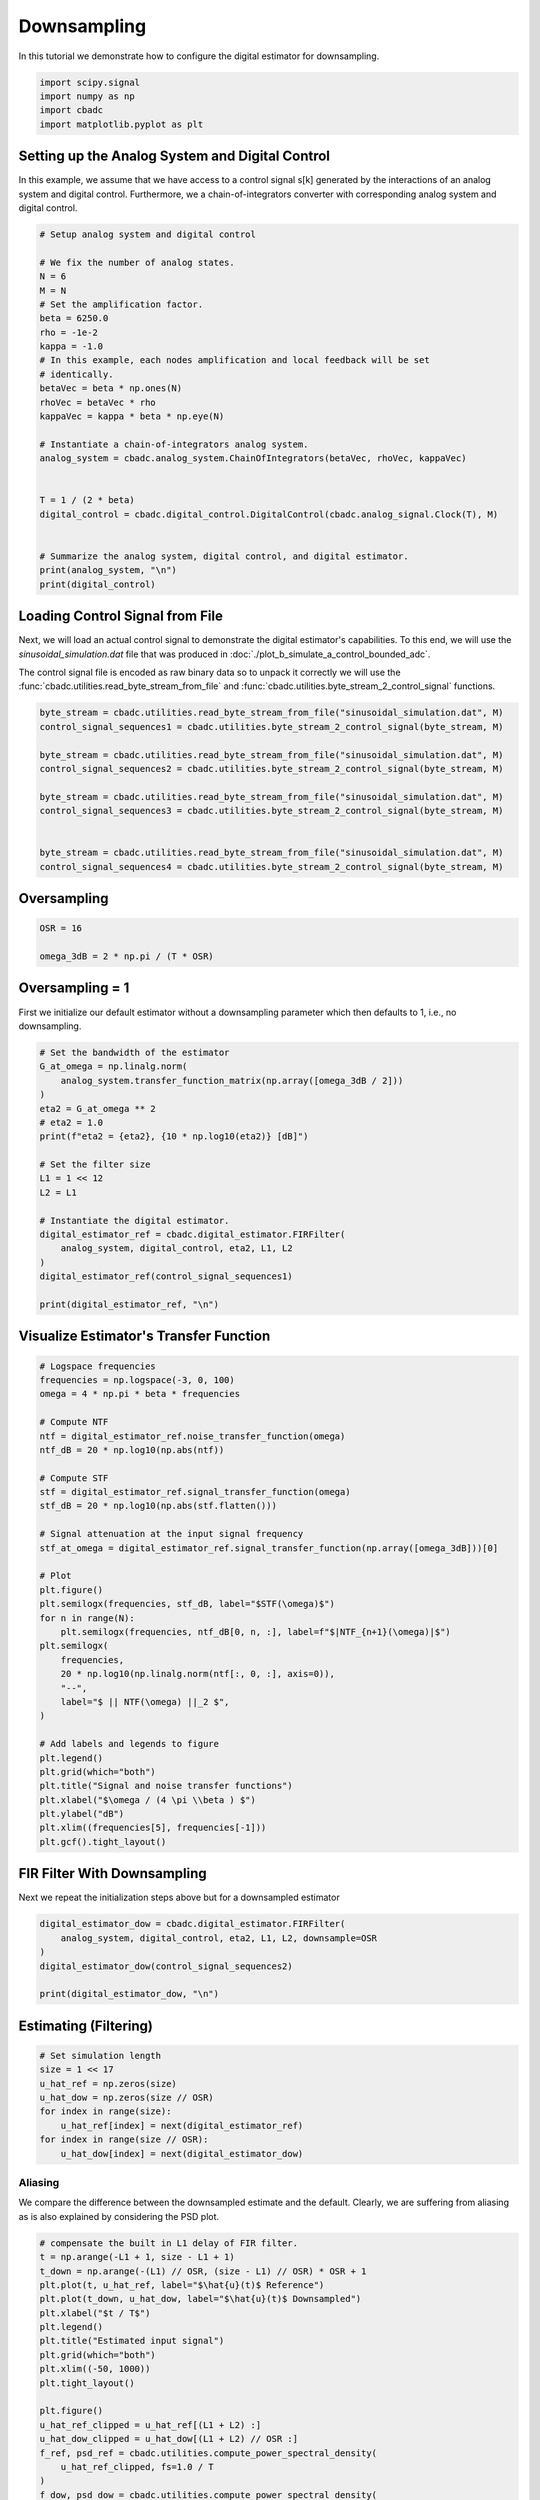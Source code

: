 
.. DO NOT EDIT.
.. THIS FILE WAS AUTOMATICALLY GENERATED BY SPHINX-GALLERY.
.. TO MAKE CHANGES, EDIT THE SOURCE PYTHON FILE:
.. "tutorials/b_high_level_simulation/plot_c_downsample.py"
.. LINE NUMBERS ARE GIVEN BELOW.

.. only:: html

    .. note::
        :class: sphx-glr-download-link-note

        Click :ref:`here <sphx_glr_download_tutorials_b_high_level_simulation_plot_c_downsample.py>`
        to download the full example code

.. rst-class:: sphx-glr-example-title

.. _sphx_glr_tutorials_b_high_level_simulation_plot_c_downsample.py:


=============
Downsampling
=============

In this tutorial we demonstrate how to configure the digital estimator
for downsampling.

.. GENERATED FROM PYTHON SOURCE LINES 9-14

.. code-block:: default

    import scipy.signal
    import numpy as np
    import cbadc
    import matplotlib.pyplot as plt








.. GENERATED FROM PYTHON SOURCE LINES 15-27

Setting up the Analog System and Digital Control
------------------------------------------------

In this example, we assume that we have access to a control signal
s[k] generated by the interactions of an analog system and digital control.
Furthermore, we a chain-of-integrators converter with corresponding
analog system and digital control.

.. image:: /images/chainOfIntegratorsGeneral.svg
   :width: 500
   :align: center
   :alt: The chain of integrators ADC.

.. GENERATED FROM PYTHON SOURCE LINES 27-56

.. code-block:: default


    # Setup analog system and digital control

    # We fix the number of analog states.
    N = 6
    M = N
    # Set the amplification factor.
    beta = 6250.0
    rho = -1e-2
    kappa = -1.0
    # In this example, each nodes amplification and local feedback will be set
    # identically.
    betaVec = beta * np.ones(N)
    rhoVec = betaVec * rho
    kappaVec = kappa * beta * np.eye(N)

    # Instantiate a chain-of-integrators analog system.
    analog_system = cbadc.analog_system.ChainOfIntegrators(betaVec, rhoVec, kappaVec)


    T = 1 / (2 * beta)
    digital_control = cbadc.digital_control.DigitalControl(cbadc.analog_signal.Clock(T), M)


    # Summarize the analog system, digital control, and digital estimator.
    print(analog_system, "\n")
    print(digital_control)






.. rst-class:: sphx-glr-script-out

 Out:

 .. code-block:: none

    The analog system is parameterized as:
    A =
    [[-6.25e+01  0.00e+00  0.00e+00  0.00e+00  0.00e+00  0.00e+00]
     [ 6.25e+03 -6.25e+01  0.00e+00  0.00e+00  0.00e+00  0.00e+00]
     [ 0.00e+00  6.25e+03 -6.25e+01  0.00e+00  0.00e+00  0.00e+00]
     [ 0.00e+00  0.00e+00  6.25e+03 -6.25e+01  0.00e+00  0.00e+00]
     [ 0.00e+00  0.00e+00  0.00e+00  6.25e+03 -6.25e+01  0.00e+00]
     [ 0.00e+00  0.00e+00  0.00e+00  0.00e+00  6.25e+03 -6.25e+01]],
    B =
    [[ 6.25e+03]
     [ 0.00e+00]
     [ 0.00e+00]
     [ 0.00e+00]
     [ 0.00e+00]
     [ 0.00e+00]],
    CT = 
    [[ 1.00e+00  0.00e+00  0.00e+00  0.00e+00  0.00e+00  0.00e+00]
     [ 0.00e+00  1.00e+00  0.00e+00  0.00e+00  0.00e+00  0.00e+00]
     [ 0.00e+00  0.00e+00  1.00e+00  0.00e+00  0.00e+00  0.00e+00]
     [ 0.00e+00  0.00e+00  0.00e+00  1.00e+00  0.00e+00  0.00e+00]
     [ 0.00e+00  0.00e+00  0.00e+00  0.00e+00  1.00e+00  0.00e+00]
     [ 0.00e+00  0.00e+00  0.00e+00  0.00e+00  0.00e+00  1.00e+00]],
    Gamma =
    [[-6.25e+03 -0.00e+00 -0.00e+00 -0.00e+00 -0.00e+00 -0.00e+00]
     [-0.00e+00 -6.25e+03 -0.00e+00 -0.00e+00 -0.00e+00 -0.00e+00]
     [-0.00e+00 -0.00e+00 -6.25e+03 -0.00e+00 -0.00e+00 -0.00e+00]
     [-0.00e+00 -0.00e+00 -0.00e+00 -6.25e+03 -0.00e+00 -0.00e+00]
     [-0.00e+00 -0.00e+00 -0.00e+00 -0.00e+00 -6.25e+03 -0.00e+00]
     [-0.00e+00 -0.00e+00 -0.00e+00 -0.00e+00 -0.00e+00 -6.25e+03]],
    Gamma_tildeT =
    [[ 1.00e+00  0.00e+00  0.00e+00  0.00e+00  0.00e+00  0.00e+00]
     [ 0.00e+00  1.00e+00  0.00e+00  0.00e+00  0.00e+00  0.00e+00]
     [ 0.00e+00  0.00e+00  1.00e+00  0.00e+00  0.00e+00  0.00e+00]
     [ 0.00e+00  0.00e+00  0.00e+00  1.00e+00  0.00e+00  0.00e+00]
     [ 0.00e+00  0.00e+00  0.00e+00  0.00e+00  1.00e+00  0.00e+00]
     [ 0.00e+00  0.00e+00  0.00e+00  0.00e+00  0.00e+00  1.00e+00]], and D=[[ 0.00e+00]
     [ 0.00e+00]
     [ 0.00e+00]
     [ 0.00e+00]
     [ 0.00e+00]
     [ 0.00e+00]] 

    ================================================================================

    The Digital Control is parameterized as:

    --------------------------------------------------------------------------------

    clock:
    Analog signal returns constant 0, i.e., maps t |-> 0.

    M:
    6
    ================================================================================
        




.. GENERATED FROM PYTHON SOURCE LINES 57-68

Loading Control Signal from File
--------------------------------

Next, we will load an actual control signal to demonstrate the digital
estimator's capabilities. To this end, we will use the
`sinusoidal_simulation.dat` file that was produced in
:doc:`./plot_b_simulate_a_control_bounded_adc`.

The control signal file is encoded as raw binary data so to unpack it
correctly we will use the :func:`cbadc.utilities.read_byte_stream_from_file`
and :func:`cbadc.utilities.byte_stream_2_control_signal` functions.

.. GENERATED FROM PYTHON SOURCE LINES 68-83

.. code-block:: default


    byte_stream = cbadc.utilities.read_byte_stream_from_file("sinusoidal_simulation.dat", M)
    control_signal_sequences1 = cbadc.utilities.byte_stream_2_control_signal(byte_stream, M)

    byte_stream = cbadc.utilities.read_byte_stream_from_file("sinusoidal_simulation.dat", M)
    control_signal_sequences2 = cbadc.utilities.byte_stream_2_control_signal(byte_stream, M)

    byte_stream = cbadc.utilities.read_byte_stream_from_file("sinusoidal_simulation.dat", M)
    control_signal_sequences3 = cbadc.utilities.byte_stream_2_control_signal(byte_stream, M)


    byte_stream = cbadc.utilities.read_byte_stream_from_file("sinusoidal_simulation.dat", M)
    control_signal_sequences4 = cbadc.utilities.byte_stream_2_control_signal(byte_stream, M)









.. GENERATED FROM PYTHON SOURCE LINES 84-87

Oversampling
-------------


.. GENERATED FROM PYTHON SOURCE LINES 87-93

.. code-block:: default


    OSR = 16

    omega_3dB = 2 * np.pi / (T * OSR)









.. GENERATED FROM PYTHON SOURCE LINES 94-99

Oversampling = 1
----------------------------------------

First we initialize our default estimator without a downsampling parameter
which then defaults to 1, i.e., no downsampling.

.. GENERATED FROM PYTHON SOURCE LINES 99-121

.. code-block:: default


    # Set the bandwidth of the estimator
    G_at_omega = np.linalg.norm(
        analog_system.transfer_function_matrix(np.array([omega_3dB / 2]))
    )
    eta2 = G_at_omega ** 2
    # eta2 = 1.0
    print(f"eta2 = {eta2}, {10 * np.log10(eta2)} [dB]")

    # Set the filter size
    L1 = 1 << 12
    L2 = L1

    # Instantiate the digital estimator.
    digital_estimator_ref = cbadc.digital_estimator.FIRFilter(
        analog_system, digital_control, eta2, L1, L2
    )
    digital_estimator_ref(control_signal_sequences1)

    print(digital_estimator_ref, "\n")






.. rst-class:: sphx-glr-script-out

 Out:

 .. code-block:: none

    eta2 = 87574.25572661487, 49.42376455036858 [dB]
    FIR estimator is parameterized as 
    eta2 = 87574.26, 49 [dB],
    Ts = 8e-05,
    K1 = 4096,
    K2 = 4096,
    and
    number_of_iterations = 9223372036854775808.
    Resulting in the filter coefficients
    h = 
    [[[ 3.56e-95  1.42e-95 -8.08e-96 -6.46e-97  1.33e-96 -9.73e-98]
      [ 2.76e-95  1.83e-95 -7.63e-96 -1.34e-96  1.39e-96 -1.25e-98]
      [ 1.77e-95  2.20e-95 -6.82e-96 -2.06e-96  1.39e-96  8.21e-98]
      ...
      [ 1.77e-95 -2.16e-95 -7.69e-96  1.62e-96  1.54e-96  4.50e-98]
      [ 2.76e-95 -1.77e-95 -8.35e-96  8.61e-97  1.48e-96  1.38e-97]
      [ 3.56e-95 -1.35e-95 -8.63e-96  1.45e-97  1.37e-96  2.17e-97]]]. 





.. GENERATED FROM PYTHON SOURCE LINES 122-125

Visualize Estimator's Transfer Function
---------------------------------------


.. GENERATED FROM PYTHON SOURCE LINES 125-162

.. code-block:: default


    # Logspace frequencies
    frequencies = np.logspace(-3, 0, 100)
    omega = 4 * np.pi * beta * frequencies

    # Compute NTF
    ntf = digital_estimator_ref.noise_transfer_function(omega)
    ntf_dB = 20 * np.log10(np.abs(ntf))

    # Compute STF
    stf = digital_estimator_ref.signal_transfer_function(omega)
    stf_dB = 20 * np.log10(np.abs(stf.flatten()))

    # Signal attenuation at the input signal frequency
    stf_at_omega = digital_estimator_ref.signal_transfer_function(np.array([omega_3dB]))[0]

    # Plot
    plt.figure()
    plt.semilogx(frequencies, stf_dB, label="$STF(\omega)$")
    for n in range(N):
        plt.semilogx(frequencies, ntf_dB[0, n, :], label=f"$|NTF_{n+1}(\omega)|$")
    plt.semilogx(
        frequencies,
        20 * np.log10(np.linalg.norm(ntf[:, 0, :], axis=0)),
        "--",
        label="$ || NTF(\omega) ||_2 $",
    )

    # Add labels and legends to figure
    plt.legend()
    plt.grid(which="both")
    plt.title("Signal and noise transfer functions")
    plt.xlabel("$\omega / (4 \pi \\beta ) $")
    plt.ylabel("dB")
    plt.xlim((frequencies[5], frequencies[-1]))
    plt.gcf().tight_layout()




.. image-sg:: /tutorials/b_high_level_simulation/images/sphx_glr_plot_c_downsample_001.png
   :alt: Signal and noise transfer functions
   :srcset: /tutorials/b_high_level_simulation/images/sphx_glr_plot_c_downsample_001.png
   :class: sphx-glr-single-img





.. GENERATED FROM PYTHON SOURCE LINES 163-167

FIR Filter With Downsampling
----------------------------

Next we repeat the initialization steps above but for a downsampled estimator

.. GENERATED FROM PYTHON SOURCE LINES 167-175

.. code-block:: default


    digital_estimator_dow = cbadc.digital_estimator.FIRFilter(
        analog_system, digital_control, eta2, L1, L2, downsample=OSR
    )
    digital_estimator_dow(control_signal_sequences2)

    print(digital_estimator_dow, "\n")





.. rst-class:: sphx-glr-script-out

 Out:

 .. code-block:: none

    FIR estimator is parameterized as 
    eta2 = 87574.26, 49 [dB],
    Ts = 8e-05,
    K1 = 4096,
    K2 = 4096,
    and
    number_of_iterations = 9223372036854775808.
    Resulting in the filter coefficients
    h = 
    [[[ 3.56e-95  1.42e-95 -8.08e-96 -6.46e-97  1.33e-96 -9.73e-98]
      [ 2.76e-95  1.83e-95 -7.63e-96 -1.34e-96  1.39e-96 -1.25e-98]
      [ 1.77e-95  2.20e-95 -6.82e-96 -2.06e-96  1.39e-96  8.21e-98]
      ...
      [ 1.77e-95 -2.16e-95 -7.69e-96  1.62e-96  1.54e-96  4.50e-98]
      [ 2.76e-95 -1.77e-95 -8.35e-96  8.61e-97  1.48e-96  1.38e-97]
      [ 3.56e-95 -1.35e-95 -8.63e-96  1.45e-97  1.37e-96  2.17e-97]]]. 





.. GENERATED FROM PYTHON SOURCE LINES 176-179

Estimating (Filtering)
----------------------


.. GENERATED FROM PYTHON SOURCE LINES 179-189

.. code-block:: default


    # Set simulation length
    size = 1 << 17
    u_hat_ref = np.zeros(size)
    u_hat_dow = np.zeros(size // OSR)
    for index in range(size):
        u_hat_ref[index] = next(digital_estimator_ref)
    for index in range(size // OSR):
        u_hat_dow[index] = next(digital_estimator_dow)








.. GENERATED FROM PYTHON SOURCE LINES 190-196

Aliasing
========

We compare the difference between the downsampled estimate and the default.
Clearly, we are suffering from aliasing as is also explained by considering
the PSD plot.

.. GENERATED FROM PYTHON SOURCE LINES 196-228

.. code-block:: default


    # compensate the built in L1 delay of FIR filter.
    t = np.arange(-L1 + 1, size - L1 + 1)
    t_down = np.arange(-(L1) // OSR, (size - L1) // OSR) * OSR + 1
    plt.plot(t, u_hat_ref, label="$\hat{u}(t)$ Reference")
    plt.plot(t_down, u_hat_dow, label="$\hat{u}(t)$ Downsampled")
    plt.xlabel("$t / T$")
    plt.legend()
    plt.title("Estimated input signal")
    plt.grid(which="both")
    plt.xlim((-50, 1000))
    plt.tight_layout()

    plt.figure()
    u_hat_ref_clipped = u_hat_ref[(L1 + L2) :]
    u_hat_dow_clipped = u_hat_dow[(L1 + L2) // OSR :]
    f_ref, psd_ref = cbadc.utilities.compute_power_spectral_density(
        u_hat_ref_clipped, fs=1.0 / T
    )
    f_dow, psd_dow = cbadc.utilities.compute_power_spectral_density(
        u_hat_dow_clipped, fs=1.0 / (T * OSR)
    )
    plt.semilogx(f_ref, 10 * np.log10(psd_ref), label="$\hat{U}(f)$ Referefence")
    plt.semilogx(f_dow, 10 * np.log10(psd_dow), label="$\hat{U}(f)$ Downsampled")
    plt.legend()
    plt.ylim((-300, 50))
    plt.xlim((f_ref[1], f_ref[-1]))
    plt.xlabel("$f$ [Hz]")
    plt.ylabel("$ \mathrm{V}^2 \, / \, (1 \mathrm{Hz})$")
    plt.grid(which="both")
    # plt.show()




.. rst-class:: sphx-glr-horizontal


    *

      .. image-sg:: /tutorials/b_high_level_simulation/images/sphx_glr_plot_c_downsample_002.png
         :alt: Estimated input signal
         :srcset: /tutorials/b_high_level_simulation/images/sphx_glr_plot_c_downsample_002.png
         :class: sphx-glr-multi-img

    *

      .. image-sg:: /tutorials/b_high_level_simulation/images/sphx_glr_plot_c_downsample_003.png
         :alt: plot c downsample
         :srcset: /tutorials/b_high_level_simulation/images/sphx_glr_plot_c_downsample_003.png
         :class: sphx-glr-multi-img





.. GENERATED FROM PYTHON SOURCE LINES 229-239

Prepending a Virtual Bandlimiting Filter
----------------------------------------

To battle the aliasing we extend the current estimator by placing a
bandlimiting filter in front of the system. Note that this filter is a
conceptual addition and not actually part of the physical analog system.
Regardless, this effectively suppresses aliasing since we now reconstruct
a signal shaped by both the STF of the system in addition
to a bandlimiting filter.


.. GENERATED FROM PYTHON SOURCE LINES 239-264

.. code-block:: default


    wp = omega_3dB / 2.0
    ws = omega_3dB
    gpass = 0.1
    gstop = 80

    filter = cbadc.analog_system.IIRDesign(wp, ws, gpass, gstop, ftype="ellip")

    # Compute transfer functions for each frequency in frequencies
    transfer_function_filter = filter.transfer_function_matrix(omega)

    plt.semilogx(
        omega / (2 * np.pi),
        20 * np.log10(np.linalg.norm(transfer_function_filter[:, 0, :], axis=0)),
        label="Cauer",
    )
    # Add labels and legends to figure
    # plt.legend()
    plt.grid(which="both")
    plt.title("Filter Transfer Functions")
    plt.xlabel("$f$ [Hz]")
    plt.ylabel("dB")
    plt.xlim((5e1, 1e4))
    plt.gcf().tight_layout()




.. image-sg:: /tutorials/b_high_level_simulation/images/sphx_glr_plot_c_downsample_004.png
   :alt: Filter Transfer Functions
   :srcset: /tutorials/b_high_level_simulation/images/sphx_glr_plot_c_downsample_004.png
   :class: sphx-glr-single-img





.. GENERATED FROM PYTHON SOURCE LINES 265-268

New Analog System
-------------------------------


.. GENERATED FROM PYTHON SOURCE LINES 268-296

.. code-block:: default


    new_analog_system = cbadc.analog_system.chain([filter, analog_system])
    print(new_analog_system)

    transfer_function_analog_system = analog_system.transfer_function_matrix(omega)

    transfer_function_new_analog_system = new_analog_system.transfer_function_matrix(omega)

    plt.semilogx(
        omega / (2 * np.pi),
        20 * np.log10(np.linalg.norm(transfer_function_analog_system[:, 0, :], axis=0)),
        label="Default Analog System",
    )
    plt.semilogx(
        omega / (2 * np.pi),
        20 * np.log10(np.linalg.norm(transfer_function_new_analog_system[:, 0, :], axis=0)),
        label="Combined Analog System",
    )

    # Add labels and legends to figure
    plt.legend()
    plt.grid(which="both")
    plt.title("Analog System Transfer Function")
    plt.xlabel("$f$ [Hz]")
    plt.ylabel("$||\mathbf{G}(\omega)||_2$ dB")
    # plt.xlim((frequencies[0], frequencies[-1]))
    plt.gcf().tight_layout()




.. image-sg:: /tutorials/b_high_level_simulation/images/sphx_glr_plot_c_downsample_005.png
   :alt: Analog System Transfer Function
   :srcset: /tutorials/b_high_level_simulation/images/sphx_glr_plot_c_downsample_005.png
   :class: sphx-glr-single-img


.. rst-class:: sphx-glr-script-out

 Out:

 .. code-block:: none

    The analog system is parameterized as:
    A =
    [[-1.58e+02  2.54e+03  0.00e+00  0.00e+00  0.00e+00  0.00e+00  0.00e+00
       0.00e+00  0.00e+00  0.00e+00  0.00e+00  0.00e+00  0.00e+00]
     [-2.54e+03 -1.58e+02  0.00e+00  0.00e+00  0.00e+00  0.00e+00  0.00e+00
       0.00e+00  0.00e+00  0.00e+00  0.00e+00  0.00e+00  0.00e+00]
     [-4.14e+02 -3.45e+04 -5.07e+02  2.15e+03  0.00e+00  0.00e+00  0.00e+00
       0.00e+00  0.00e+00  0.00e+00  0.00e+00  0.00e+00  0.00e+00]
     [ 0.00e+00  0.00e+00 -2.15e+03 -5.07e+02  0.00e+00  0.00e+00  0.00e+00
       0.00e+00  0.00e+00  0.00e+00  0.00e+00  0.00e+00  0.00e+00]
     [-5.41e+02 -4.51e+04 -1.33e+03 -1.25e+04 -8.73e+02  1.29e+03  0.00e+00
       0.00e+00  0.00e+00  0.00e+00  0.00e+00  0.00e+00  0.00e+00]
     [ 0.00e+00  0.00e+00  0.00e+00  0.00e+00 -1.29e+03 -8.73e+02  0.00e+00
       0.00e+00  0.00e+00  0.00e+00  0.00e+00  0.00e+00  0.00e+00]
     [-6.18e+02 -5.16e+04 -1.52e+03 -1.42e+04 -1.99e+03 -1.45e+04 -1.05e+03
       0.00e+00  0.00e+00  0.00e+00  0.00e+00  0.00e+00  0.00e+00]
     [ 0.00e+00  0.00e+00  0.00e+00  0.00e+00  0.00e+00  0.00e+00  6.25e+03
      -6.25e+01  0.00e+00  0.00e+00  0.00e+00  0.00e+00  0.00e+00]
     [ 0.00e+00  0.00e+00  0.00e+00  0.00e+00  0.00e+00  0.00e+00  0.00e+00
       6.25e+03 -6.25e+01  0.00e+00  0.00e+00  0.00e+00  0.00e+00]
     [ 0.00e+00  0.00e+00  0.00e+00  0.00e+00  0.00e+00  0.00e+00  0.00e+00
       0.00e+00  6.25e+03 -6.25e+01  0.00e+00  0.00e+00  0.00e+00]
     [ 0.00e+00  0.00e+00  0.00e+00  0.00e+00  0.00e+00  0.00e+00  0.00e+00
       0.00e+00  0.00e+00  6.25e+03 -6.25e+01  0.00e+00  0.00e+00]
     [ 0.00e+00  0.00e+00  0.00e+00  0.00e+00  0.00e+00  0.00e+00  0.00e+00
       0.00e+00  0.00e+00  0.00e+00  6.25e+03 -6.25e+01  0.00e+00]
     [ 0.00e+00  0.00e+00  0.00e+00  0.00e+00  0.00e+00  0.00e+00  0.00e+00
       0.00e+00  0.00e+00  0.00e+00  0.00e+00  6.25e+03 -6.25e+01]],
    B =
    [[ 1.31e+00]
     [ 0.00e+00]
     [ 1.71e+00]
     [ 0.00e+00]
     [ 2.23e+00]
     [ 0.00e+00]
     [ 2.55e+00]
     [ 0.00e+00]
     [ 0.00e+00]
     [ 0.00e+00]
     [ 0.00e+00]
     [ 0.00e+00]
     [ 0.00e+00]],
    CT = 
    [[ 0.00e+00  0.00e+00  0.00e+00  0.00e+00  0.00e+00  0.00e+00  0.00e+00
       1.00e+00  0.00e+00  0.00e+00  0.00e+00  0.00e+00  0.00e+00]
     [ 0.00e+00  0.00e+00  0.00e+00  0.00e+00  0.00e+00  0.00e+00  0.00e+00
       0.00e+00  1.00e+00  0.00e+00  0.00e+00  0.00e+00  0.00e+00]
     [ 0.00e+00  0.00e+00  0.00e+00  0.00e+00  0.00e+00  0.00e+00  0.00e+00
       0.00e+00  0.00e+00  1.00e+00  0.00e+00  0.00e+00  0.00e+00]
     [ 0.00e+00  0.00e+00  0.00e+00  0.00e+00  0.00e+00  0.00e+00  0.00e+00
       0.00e+00  0.00e+00  0.00e+00  1.00e+00  0.00e+00  0.00e+00]
     [ 0.00e+00  0.00e+00  0.00e+00  0.00e+00  0.00e+00  0.00e+00  0.00e+00
       0.00e+00  0.00e+00  0.00e+00  0.00e+00  1.00e+00  0.00e+00]
     [ 0.00e+00  0.00e+00  0.00e+00  0.00e+00  0.00e+00  0.00e+00  0.00e+00
       0.00e+00  0.00e+00  0.00e+00  0.00e+00  0.00e+00  1.00e+00]],
    Gamma =
    [[ 0.00e+00  0.00e+00  0.00e+00  0.00e+00  0.00e+00  0.00e+00]
     [ 0.00e+00  0.00e+00  0.00e+00  0.00e+00  0.00e+00  0.00e+00]
     [ 0.00e+00  0.00e+00  0.00e+00  0.00e+00  0.00e+00  0.00e+00]
     [ 0.00e+00  0.00e+00  0.00e+00  0.00e+00  0.00e+00  0.00e+00]
     [ 0.00e+00  0.00e+00  0.00e+00  0.00e+00  0.00e+00  0.00e+00]
     [ 0.00e+00  0.00e+00  0.00e+00  0.00e+00  0.00e+00  0.00e+00]
     [ 0.00e+00  0.00e+00  0.00e+00  0.00e+00  0.00e+00  0.00e+00]
     [-6.25e+03 -0.00e+00 -0.00e+00 -0.00e+00 -0.00e+00 -0.00e+00]
     [-0.00e+00 -6.25e+03 -0.00e+00 -0.00e+00 -0.00e+00 -0.00e+00]
     [-0.00e+00 -0.00e+00 -6.25e+03 -0.00e+00 -0.00e+00 -0.00e+00]
     [-0.00e+00 -0.00e+00 -0.00e+00 -6.25e+03 -0.00e+00 -0.00e+00]
     [-0.00e+00 -0.00e+00 -0.00e+00 -0.00e+00 -6.25e+03 -0.00e+00]
     [-0.00e+00 -0.00e+00 -0.00e+00 -0.00e+00 -0.00e+00 -6.25e+03]],
    Gamma_tildeT =
    [[ 0.00e+00  0.00e+00  0.00e+00  0.00e+00  0.00e+00  0.00e+00  0.00e+00
       1.00e+00  0.00e+00  0.00e+00  0.00e+00  0.00e+00  0.00e+00]
     [ 0.00e+00  0.00e+00  0.00e+00  0.00e+00  0.00e+00  0.00e+00  0.00e+00
       0.00e+00  1.00e+00  0.00e+00  0.00e+00  0.00e+00  0.00e+00]
     [ 0.00e+00  0.00e+00  0.00e+00  0.00e+00  0.00e+00  0.00e+00  0.00e+00
       0.00e+00  0.00e+00  1.00e+00  0.00e+00  0.00e+00  0.00e+00]
     [ 0.00e+00  0.00e+00  0.00e+00  0.00e+00  0.00e+00  0.00e+00  0.00e+00
       0.00e+00  0.00e+00  0.00e+00  1.00e+00  0.00e+00  0.00e+00]
     [ 0.00e+00  0.00e+00  0.00e+00  0.00e+00  0.00e+00  0.00e+00  0.00e+00
       0.00e+00  0.00e+00  0.00e+00  0.00e+00  1.00e+00  0.00e+00]
     [ 0.00e+00  0.00e+00  0.00e+00  0.00e+00  0.00e+00  0.00e+00  0.00e+00
       0.00e+00  0.00e+00  0.00e+00  0.00e+00  0.00e+00  1.00e+00]], and D=[[ 0.00e+00]
     [ 0.00e+00]
     [ 0.00e+00]
     [ 0.00e+00]
     [ 0.00e+00]
     [ 0.00e+00]]




.. GENERATED FROM PYTHON SOURCE LINES 297-302

New Digital Estimator
--------------------------------------

Combining the virtual pre filter together with the default analog system
results in the following system.

.. GENERATED FROM PYTHON SOURCE LINES 302-310

.. code-block:: default


    digital_estimator_dow_and_pre_filt = cbadc.digital_estimator.FIRFilter(
        new_analog_system, digital_control, eta2, L1, L2, downsample=OSR
    )
    digital_estimator_dow_and_pre_filt(control_signal_sequences3)
    print(digital_estimator_dow_and_pre_filt)






.. rst-class:: sphx-glr-script-out

 Out:

 .. code-block:: none

    FIR estimator is parameterized as 
    eta2 = 87574.26, 49 [dB],
    Ts = 8e-05,
    K1 = 4096,
    K2 = 4096,
    and
    number_of_iterations = 9223372036854775808.
    Resulting in the filter coefficients
    h = 
    [[[ 3.23e-26 -8.89e-27 -5.18e-27  1.65e-27  8.08e-28 -2.47e-28]
      [ 3.62e-26 -6.14e-27 -5.93e-27  1.21e-27  9.43e-28 -1.87e-28]
      [ 3.87e-26 -3.06e-27 -6.45e-27  7.02e-28  1.04e-27 -1.17e-28]
      ...
      [-7.47e-25  2.49e-26  1.29e-25  4.67e-27 -2.10e-26 -1.75e-27]
      [-7.48e-25 -3.87e-26  1.24e-25  1.51e-26 -1.96e-26 -3.16e-27]
      [-7.17e-25 -9.90e-26  1.15e-25  2.47e-26 -1.74e-26 -4.41e-27]]].




.. GENERATED FROM PYTHON SOURCE LINES 311-316

Post filtering the FIR filter coefficients
-----------------------------------------------------------

Yet another approach is to, instead of pre-filtering, post filter
the resulting FIR filter coefficients with another lowpass FIR filter.

.. GENERATED FROM PYTHON SOURCE LINES 316-365

.. code-block:: default


    numtaps = 1 << 10
    f_cutoff = 1.0 / OSR
    fir_filter = scipy.signal.firwin(numtaps, f_cutoff)

    digital_estimator_dow_and_post_filt = cbadc.digital_estimator.FIRFilter(
        analog_system, digital_control, eta2, L1, L2, downsample=OSR
    )
    digital_estimator_dow_and_post_filt(control_signal_sequences4)

    # Apply the FIR post filter
    digital_estimator_dow_and_post_filt.convolve(fir_filter)

    print(digital_estimator_dow_and_post_filt, "\n")

    FIR_frequency_response = np.fft.rfft(fir_filter)
    f_FIR = np.fft.rfftfreq(numtaps, d=T)
    plt.figure()
    plt.semilogx(f_FIR, 20 * np.log10(np.abs(FIR_frequency_response)))
    plt.xlabel("$f$ [Hz]")
    plt.ylabel("$|h|$")
    plt.grid(which="both")

    plt.figure()
    plt.semilogy(
        np.arange(0, L1),
        np.linalg.norm(np.array(digital_estimator_dow.h[0, :, :]), axis=1)[L1:],
        label="Ref",
    )
    plt.semilogy(
        np.arange(0, numtaps // 2),
        np.abs(fir_filter[numtaps // 2 :]),
        label="Post FIR Filter",
    )
    plt.semilogy(
        np.arange(0, L1),
        np.linalg.norm(np.array(digital_estimator_dow_and_post_filt.h[0, :, :]), axis=1)[
            L1:
        ],
        label="Combined Post Filtered",
    )

    plt.legend()
    plt.xlabel("filter tap k")
    plt.ylabel("$|| \mathbf{h} [k]||_2$")
    plt.xlim((0, 1024))
    plt.ylim((1e-16, 1))
    plt.grid(which="both")




.. rst-class:: sphx-glr-horizontal


    *

      .. image-sg:: /tutorials/b_high_level_simulation/images/sphx_glr_plot_c_downsample_006.png
         :alt: plot c downsample
         :srcset: /tutorials/b_high_level_simulation/images/sphx_glr_plot_c_downsample_006.png
         :class: sphx-glr-multi-img

    *

      .. image-sg:: /tutorials/b_high_level_simulation/images/sphx_glr_plot_c_downsample_007.png
         :alt: plot c downsample
         :srcset: /tutorials/b_high_level_simulation/images/sphx_glr_plot_c_downsample_007.png
         :class: sphx-glr-multi-img


.. rst-class:: sphx-glr-script-out

 Out:

 .. code-block:: none

    FIR estimator is parameterized as 
    eta2 = 87574.26, 49 [dB],
    Ts = 8e-05,
    K1 = 4096,
    K2 = 4096,
    and
    number_of_iterations = 9223372036854775808.
    Resulting in the filter coefficients
    h = 
    [[[ 4.58e-87 -4.65e-87  1.83e-88  6.71e-88 -1.48e-88 -6.91e-89]
      [ 6.95e-87 -4.68e-87 -1.71e-88  7.41e-88 -1.07e-88 -8.41e-89]
      [ 9.30e-87 -4.52e-87 -5.56e-88  7.90e-88 -5.79e-89 -9.74e-89]
      ...
      [ 1.15e-86  4.40e-87 -7.91e-88 -8.65e-88 -6.70e-89  1.07e-88]
      [ 9.30e-87  4.71e-87 -3.72e-88 -8.18e-88 -1.22e-88  9.13e-89]
      [ 6.95e-87  4.82e-87  1.92e-89 -7.46e-88 -1.66e-88  7.37e-89]]]. 

    /Users/hammal/Projects/cbadc/docs/code_examples/b_high_level_simulation/plot_c_downsample.py:334: RuntimeWarning: divide by zero encountered in log10
      plt.semilogx(f_FIR, 20 * np.log10(np.abs(FIR_frequency_response)))




.. GENERATED FROM PYTHON SOURCE LINES 366-371

Plotting the Estimator's Signal and Noise Transfer Function
-----------------------------------------------------------

Next we visualize the resulting STF and NTF of the new digital estimator
filters.

.. GENERATED FROM PYTHON SOURCE LINES 371-425

.. code-block:: default


    # Compute NTF
    ntf_pre = digital_estimator_dow_and_pre_filt.noise_transfer_function(omega)
    ntf_post = (
        digital_estimator_dow_and_post_filt.noise_transfer_function(2 * np.pi * f_FIR)
        * FIR_frequency_response
    )
    ntf_dow = digital_estimator_dow.noise_transfer_function(omega)

    # Compute STF
    stf_pre = digital_estimator_dow_and_pre_filt.signal_transfer_function(omega)
    stf_dB_pre = 20 * np.log10(np.abs(stf_pre.flatten()))
    stf_post = (
        digital_estimator_dow_and_post_filt.signal_transfer_function(2 * np.pi * f_FIR)
        * FIR_frequency_response
    )
    stf_dB_post = 20 * np.log10(np.abs(stf_post.flatten()))
    stf_dow = digital_estimator_dow.signal_transfer_function(omega)
    stf_dow_dB = 20 * np.log10(np.abs(stf_dow.flatten()))

    # Plot
    plt.figure()
    plt.semilogx(omega / (2 * np.pi), stf_dB_pre, label="$STF(\omega)$ pre-filter")
    plt.semilogx(f_FIR, stf_dB_post, label="$STF(\omega)$ post-filter")
    plt.semilogx(omega / (2 * np.pi), stf_dow_dB, label="$STF(\omega)$ ref", color="black")
    plt.semilogx(
        omega / (2 * np.pi),
        20 * np.log10(np.linalg.norm(ntf_pre[:, 0, :], axis=0)),
        "--",
        label="$ || NTF(\omega) ||_2 $ pre-filter",
    )
    plt.semilogx(
        f_FIR,
        20 * np.log10(np.linalg.norm(ntf_post[:, 0, :], axis=0)),
        "--",
        label="$ || NTF(\omega) ||_2 $ post-filter",
    )
    plt.semilogx(
        omega / (2 * np.pi),
        20 * np.log10(np.linalg.norm(ntf_dow[:, 0, :], axis=0)),
        "--",
        label="$ || NTF(\omega) ||_2 $ ref",
        color="black",
    )

    # Add labels and legends to figure
    plt.legend()
    plt.grid(which="both")
    plt.title("Signal and noise transfer functions")
    plt.xlabel("$f$ [Hz]")
    plt.ylabel("dB")
    plt.xlim((1e2, 5e3))
    plt.gcf().tight_layout()




.. image-sg:: /tutorials/b_high_level_simulation/images/sphx_glr_plot_c_downsample_008.png
   :alt: Signal and noise transfer functions
   :srcset: /tutorials/b_high_level_simulation/images/sphx_glr_plot_c_downsample_008.png
   :class: sphx-glr-single-img


.. rst-class:: sphx-glr-script-out

 Out:

 .. code-block:: none

    /Users/hammal/Projects/cbadc/docs/code_examples/b_high_level_simulation/plot_c_downsample.py:387: RuntimeWarning: divide by zero encountered in log10
      stf_dB_post = 20 * np.log10(np.abs(stf_post.flatten()))
    /Users/hammal/Projects/cbadc/docs/code_examples/b_high_level_simulation/plot_c_downsample.py:404: RuntimeWarning: divide by zero encountered in log10
      20 * np.log10(np.linalg.norm(ntf_post[:, 0, :], axis=0)),




.. GENERATED FROM PYTHON SOURCE LINES 426-433

Filtering Estimate
--------------------

Finally, we plot the resulting input estimate PSD for each estimator.
Clearly, both the pre and post filter effectively suppresses the aliasing
effect.


.. GENERATED FROM PYTHON SOURCE LINES 433-469

.. code-block:: default


    u_hat_dow_and_pre_filt = np.zeros(size // OSR)
    u_hat_dow_and_post_filt = np.zeros(size // OSR)
    for index in cbadc.utilities.show_status(range(size // OSR)):
        u_hat_dow_and_pre_filt[index] = next(digital_estimator_dow_and_pre_filt)
        u_hat_dow_and_post_filt[index] = next(digital_estimator_dow_and_post_filt)

    plt.figure()
    u_hat_dow_and_pre_filt_clipped = u_hat_dow_and_pre_filt[(L1 + L2) // OSR :]
    u_hat_dow_and_post_filt_clipped = u_hat_dow_and_post_filt[(L1 + L2) // OSR :]
    _, psd_dow_and_pre_filt = cbadc.utilities.compute_power_spectral_density(
        u_hat_dow_and_pre_filt_clipped, fs=1.0 / (T * OSR)
    )
    _, psd_dow_and_post_filt = cbadc.utilities.compute_power_spectral_density(
        u_hat_dow_and_post_filt_clipped, fs=1.0 / (T * OSR)
    )
    plt.semilogx(f_ref, 10 * np.log10(psd_ref), label="$\hat{U}(f)$ Referefence")
    plt.semilogx(f_dow, 10 * np.log10(psd_dow), label="$\hat{U}(f)$ Downsampled")
    plt.semilogx(
        f_dow,
        10 * np.log10(psd_dow_and_pre_filt),
        label="$\hat{U}(f)$ Downsampled & Pre Filtered",
    )
    plt.semilogx(
        f_dow,
        10 * np.log10(psd_dow_and_post_filt),
        label="$\hat{U}(f)$ Downsampled & Post Filtered",
    )
    plt.legend()
    plt.ylim((-300, 50))
    plt.xlim((f_ref[1], f_ref[-1]))
    plt.xlabel("$f$ [Hz]")
    plt.ylabel("$ \mathrm{V}^2 \, / \, (1 \mathrm{Hz})$")
    plt.grid(which="both")
    # plt.show()




.. image-sg:: /tutorials/b_high_level_simulation/images/sphx_glr_plot_c_downsample_009.png
   :alt: plot c downsample
   :srcset: /tutorials/b_high_level_simulation/images/sphx_glr_plot_c_downsample_009.png
   :class: sphx-glr-single-img


.. rst-class:: sphx-glr-script-out

 Out:

 .. code-block:: none

      0%|          | 0/8192 [00:00<?, ?it/s]      7%|7         | 606/8192 [00:00<00:01, 6056.79it/s]     15%|#4        | 1227/8192 [00:00<00:01, 6143.13it/s]     23%|##2       | 1847/8192 [00:00<00:01, 6166.19it/s]     30%|###       | 2464/8192 [00:00<00:00, 6147.90it/s]     38%|###7      | 3082/8192 [00:00<00:00, 6156.97it/s]     45%|####5     | 3698/8192 [00:00<00:00, 6147.86it/s]     53%|#####2    | 4317/8192 [00:00<00:00, 6159.09it/s]     60%|######    | 4939/8192 [00:00<00:00, 6175.82it/s]     68%|######7   | 5557/8192 [00:00<00:00, 6164.00it/s]     75%|#######5  | 6174/8192 [00:01<00:00, 6141.74it/s]     83%|########2 | 6789/8192 [00:01<00:00, 6142.24it/s]     90%|######### | 7404/8192 [00:01<00:00, 6124.13it/s]     98%|#########7| 8017/8192 [00:01<00:00, 6116.11it/s]    100%|##########| 8192/8192 [00:01<00:00, 6139.29it/s]




.. GENERATED FROM PYTHON SOURCE LINES 470-477

In Time Domain
---------------

The corresponding estimate samples are plotted. As is evident from the plots
the different filter realization all result in different filter lags.
Naturally, the filter lag follows from the choice of K1, K2, and the pre or
post filter design and is therefore a known parameter.

.. GENERATED FROM PYTHON SOURCE LINES 477-497

.. code-block:: default


    t = np.arange(size)
    t_down = np.arange(size // OSR) * OSR
    plt.plot(t, u_hat_ref, label="$\hat{u}(t)$ Reference")
    plt.plot(t_down, u_hat_dow, label="$\hat{u}(t)$ Downsampled")
    plt.plot(
        t_down, u_hat_dow_and_pre_filt, label="$\hat{u}(t)$ Downsampled and Pre Filtered"
    )
    plt.plot(
        t_down, u_hat_dow_and_post_filt, label="$\hat{u}(t)$ Downsampled and Post Filtered"
    )
    plt.xlabel("$t / T$")
    plt.legend()
    plt.title("Estimated input signal")
    plt.grid(which="both")
    offset = (L1 + L2) * 4
    plt.xlim((offset, offset + 1000))
    plt.ylim((-0.6, 0.6))
    plt.tight_layout()




.. image-sg:: /tutorials/b_high_level_simulation/images/sphx_glr_plot_c_downsample_010.png
   :alt: Estimated input signal
   :srcset: /tutorials/b_high_level_simulation/images/sphx_glr_plot_c_downsample_010.png
   :class: sphx-glr-single-img





.. GENERATED FROM PYTHON SOURCE LINES 498-505

Compare Filter Coefficients
---------------------------

Futhermore, the filter coefficient's magnitude decay varies for the different
implementations. Keep in mind that the for this example the pre and post
filter are parametrized such that the formed slightly outperforms the latter
in terms of precision (see the PSD plot above).

.. GENERATED FROM PYTHON SOURCE LINES 505-533

.. code-block:: default


    plt.semilogy(
        np.arange(0, L1),
        np.linalg.norm(np.array(digital_estimator_dow.h[0, :, :]), axis=1)[L1:],
        label="Ref",
    )

    plt.semilogy(
        np.arange(0, L1),
        np.linalg.norm(np.array(digital_estimator_dow_and_pre_filt.h[0, :, :]), axis=1)[
            L1:
        ],
        label="Pre Filtered",
    )
    plt.semilogy(
        np.arange(0, L1),
        np.linalg.norm(np.array(digital_estimator_dow_and_post_filt.h[0, :, :]), axis=1)[
            L1:
        ],
        label="Post Filtered",
    )
    plt.legend()
    plt.xlabel("filter tap k")
    plt.ylabel("$|| \mathbf{h} [k]||_2$")
    plt.xlim((0, 1024))
    plt.ylim((1e-16, 1))
    plt.grid(which="both")




.. image-sg:: /tutorials/b_high_level_simulation/images/sphx_glr_plot_c_downsample_011.png
   :alt: plot c downsample
   :srcset: /tutorials/b_high_level_simulation/images/sphx_glr_plot_c_downsample_011.png
   :class: sphx-glr-single-img






.. rst-class:: sphx-glr-timing

   **Total running time of the script:** ( 2 minutes  21.564 seconds)


.. _sphx_glr_download_tutorials_b_high_level_simulation_plot_c_downsample.py:


.. only :: html

 .. container:: sphx-glr-footer
    :class: sphx-glr-footer-example



  .. container:: sphx-glr-download sphx-glr-download-python

     :download:`Download Python source code: plot_c_downsample.py <plot_c_downsample.py>`



  .. container:: sphx-glr-download sphx-glr-download-jupyter

     :download:`Download Jupyter notebook: plot_c_downsample.ipynb <plot_c_downsample.ipynb>`


.. only:: html

 .. rst-class:: sphx-glr-signature

    `Gallery generated by Sphinx-Gallery <https://sphinx-gallery.github.io>`_
